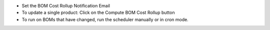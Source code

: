 * Set the BOM Cost Rollup Notification Email
* To update a single product: Click on the Compute BOM Cost Rollup button
* To run on BOMs that have changed, run the scheduler manually or in cron mode.
